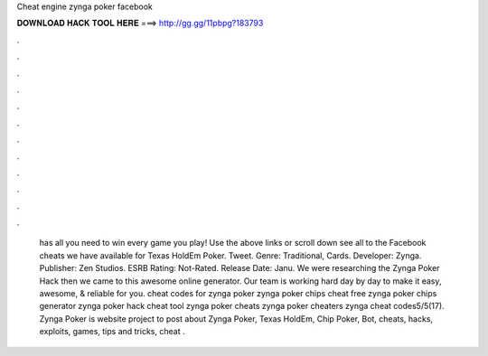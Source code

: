 Cheat engine zynga poker facebook

𝐃𝐎𝐖𝐍𝐋𝐎𝐀𝐃 𝐇𝐀𝐂𝐊 𝐓𝐎𝐎𝐋 𝐇𝐄𝐑𝐄 ===> http://gg.gg/11pbpg?183793

.

.

.

.

.

.

.

.

.

.

.

.

 has all you need to win every game you play! Use the above links or scroll down see all to the Facebook cheats we have available for Texas HoldEm Poker. Tweet. Genre: Traditional, Cards. Developer: Zynga. Publisher: Zen Studios. ESRB Rating: Not-Rated. Release Date: Janu. We were researching the Zynga Poker Hack then we came to this awesome online generator. Our team is working hard day by day to make it easy, awesome, & reliable for you. cheat codes for zynga poker zynga poker chips cheat free zynga poker chips generator zynga poker hack cheat tool zynga poker cheats zynga poker cheaters zynga cheat codes5/5(17). Zynga Poker is website project to post about Zynga Poker, Texas HoldEm, Chip Poker, Bot, cheats, hacks, exploits, games, tips and tricks, cheat .